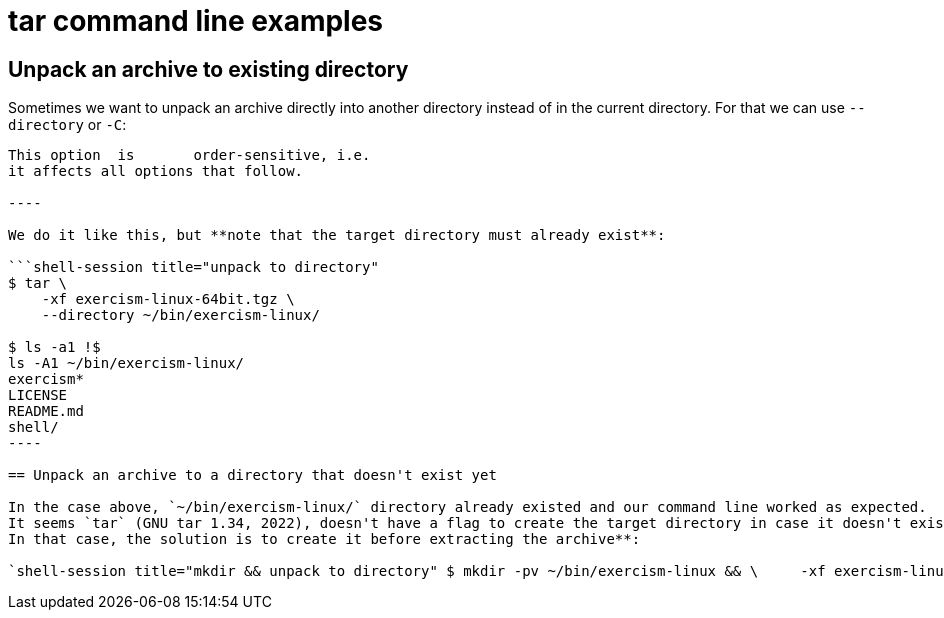 = tar command line examples
:description: Some practical examples on using the tar command to create and extract archives

== Unpack an archive to existing directory

Sometimes we want to unpack an archive directly into another directory instead of in the current directory.
For that we can use `--directory` or `-C`:

```text title="excerpt from man tar" -C, --directory=DIR       Change to DIR before performing any operations.
This option  is       order-sensitive, i.e.
it affects all options that follow.

----

We do it like this, but **note that the target directory must already exist**:

```shell-session title="unpack to directory"
$ tar \
    -xf exercism-linux-64bit.tgz \
    --directory ~/bin/exercism-linux/

$ ls -a1 !$
ls -A1 ~/bin/exercism-linux/
exercism*
LICENSE
README.md
shell/
----

== Unpack an archive to a directory that doesn't exist yet

In the case above, `~/bin/exercism-linux/` directory already existed and our command line worked as expected.
It seems `tar` (GNU tar 1.34, 2022), doesn't have a flag to create the target directory in case it doesn't exist yet.
In that case, the solution is to create it before extracting the archive**:

`shell-session title="mkdir && unpack to directory" $ mkdir -pv ~/bin/exercism-linux && \     -xf exercism-linux-64bit.tgz \     --directory ~/bin/exercism-linux/ `
